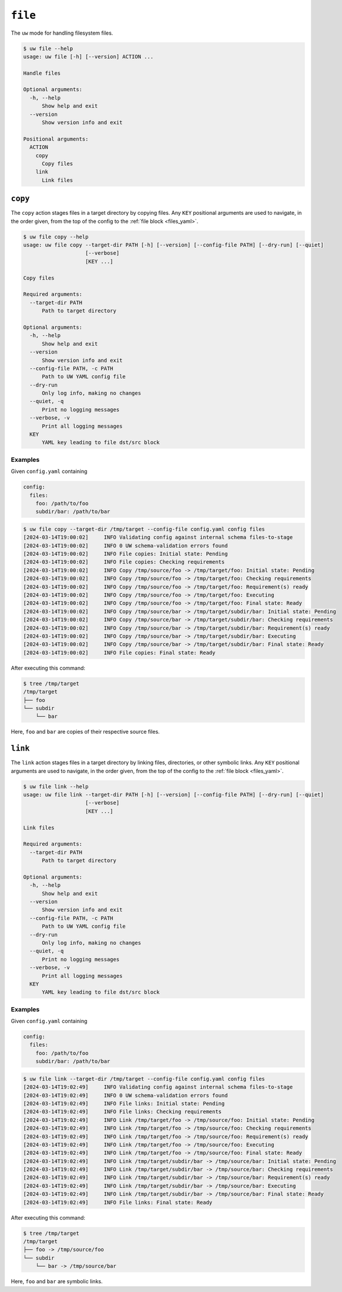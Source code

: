 ``file``
========

The ``uw`` mode for handling filesystem files.

.. code-block:: text

   $ uw file --help
   usage: uw file [-h] [--version] ACTION ...

   Handle files

   Optional arguments:
     -h, --help
         Show help and exit
     --version
         Show version info and exit

   Positional arguments:
     ACTION
       copy
         Copy files
       link
         Link files

.. _cli_file_copy_examples:

``copy``
--------

The ``copy`` action stages files in a target directory by copying files. Any ``KEY`` positional arguments are used to navigate, in the order given, from the top of the config to the :ref:`file block <files_yaml>`.

.. code-block:: text

   $ uw file copy --help
   usage: uw file copy --target-dir PATH [-h] [--version] [--config-file PATH] [--dry-run] [--quiet]
                       [--verbose]
                       [KEY ...]

   Copy files

   Required arguments:
     --target-dir PATH
         Path to target directory

   Optional arguments:
     -h, --help
         Show help and exit
     --version
         Show version info and exit
     --config-file PATH, -c PATH
         Path to UW YAML config file
     --dry-run
         Only log info, making no changes
     --quiet, -q
         Print no logging messages
     --verbose, -v
         Print all logging messages
     KEY
         YAML key leading to file dst/src block

Examples
^^^^^^^^

Given ``config.yaml`` containing

.. code-block:: yaml

   config:
     files:
       foo: /path/to/foo
       subdir/bar: /path/to/bar

.. code-block:: text

   $ uw file copy --target-dir /tmp/target --config-file config.yaml config files
   [2024-03-14T19:00:02]     INFO Validating config against internal schema files-to-stage
   [2024-03-14T19:00:02]     INFO 0 UW schema-validation errors found
   [2024-03-14T19:00:02]     INFO File copies: Initial state: Pending
   [2024-03-14T19:00:02]     INFO File copies: Checking requirements
   [2024-03-14T19:00:02]     INFO Copy /tmp/source/foo -> /tmp/target/foo: Initial state: Pending
   [2024-03-14T19:00:02]     INFO Copy /tmp/source/foo -> /tmp/target/foo: Checking requirements
   [2024-03-14T19:00:02]     INFO Copy /tmp/source/foo -> /tmp/target/foo: Requirement(s) ready
   [2024-03-14T19:00:02]     INFO Copy /tmp/source/foo -> /tmp/target/foo: Executing
   [2024-03-14T19:00:02]     INFO Copy /tmp/source/foo -> /tmp/target/foo: Final state: Ready
   [2024-03-14T19:00:02]     INFO Copy /tmp/source/bar -> /tmp/target/subdir/bar: Initial state: Pending
   [2024-03-14T19:00:02]     INFO Copy /tmp/source/bar -> /tmp/target/subdir/bar: Checking requirements
   [2024-03-14T19:00:02]     INFO Copy /tmp/source/bar -> /tmp/target/subdir/bar: Requirement(s) ready
   [2024-03-14T19:00:02]     INFO Copy /tmp/source/bar -> /tmp/target/subdir/bar: Executing
   [2024-03-14T19:00:02]     INFO Copy /tmp/source/bar -> /tmp/target/subdir/bar: Final state: Ready
   [2024-03-14T19:00:02]     INFO File copies: Final state: Ready

After executing this command:

.. code-block:: text

   $ tree /tmp/target
   /tmp/target
   ├── foo
   └── subdir
       └── bar

Here, ``foo`` and ``bar`` are copies of their respective source files.

.. _cli_file_link_examples:

``link``
--------

The ``link`` action stages files in a target directory by linking files, directories, or other symbolic links. Any ``KEY`` positional arguments are used to navigate, in the order given, from the top of the config to the :ref:`file block <files_yaml>`.

.. code-block:: text

   $ uw file link --help
   usage: uw file link --target-dir PATH [-h] [--version] [--config-file PATH] [--dry-run] [--quiet]
                       [--verbose]
                       [KEY ...]

   Link files

   Required arguments:
     --target-dir PATH
         Path to target directory

   Optional arguments:
     -h, --help
         Show help and exit
     --version
         Show version info and exit
     --config-file PATH, -c PATH
         Path to UW YAML config file
     --dry-run
         Only log info, making no changes
     --quiet, -q
         Print no logging messages
     --verbose, -v
         Print all logging messages
     KEY
         YAML key leading to file dst/src block

Examples
^^^^^^^^

Given ``config.yaml`` containing

.. code-block:: yaml

   config:
     files:
       foo: /path/to/foo
       subdir/bar: /path/to/bar

.. code-block:: text

   $ uw file link --target-dir /tmp/target --config-file config.yaml config files
   [2024-03-14T19:02:49]     INFO Validating config against internal schema files-to-stage
   [2024-03-14T19:02:49]     INFO 0 UW schema-validation errors found
   [2024-03-14T19:02:49]     INFO File links: Initial state: Pending
   [2024-03-14T19:02:49]     INFO File links: Checking requirements
   [2024-03-14T19:02:49]     INFO Link /tmp/target/foo -> /tmp/source/foo: Initial state: Pending
   [2024-03-14T19:02:49]     INFO Link /tmp/target/foo -> /tmp/source/foo: Checking requirements
   [2024-03-14T19:02:49]     INFO Link /tmp/target/foo -> /tmp/source/foo: Requirement(s) ready
   [2024-03-14T19:02:49]     INFO Link /tmp/target/foo -> /tmp/source/foo: Executing
   [2024-03-14T19:02:49]     INFO Link /tmp/target/foo -> /tmp/source/foo: Final state: Ready
   [2024-03-14T19:02:49]     INFO Link /tmp/target/subdir/bar -> /tmp/source/bar: Initial state: Pending
   [2024-03-14T19:02:49]     INFO Link /tmp/target/subdir/bar -> /tmp/source/bar: Checking requirements
   [2024-03-14T19:02:49]     INFO Link /tmp/target/subdir/bar -> /tmp/source/bar: Requirement(s) ready
   [2024-03-14T19:02:49]     INFO Link /tmp/target/subdir/bar -> /tmp/source/bar: Executing
   [2024-03-14T19:02:49]     INFO Link /tmp/target/subdir/bar -> /tmp/source/bar: Final state: Ready
   [2024-03-14T19:02:49]     INFO File links: Final state: Ready

After executing this command:

.. code-block:: text

   $ tree /tmp/target
   /tmp/target
   ├── foo -> /tmp/source/foo
   └── subdir
       └── bar -> /tmp/source/bar

Here, ``foo`` and ``bar`` are symbolic links.
